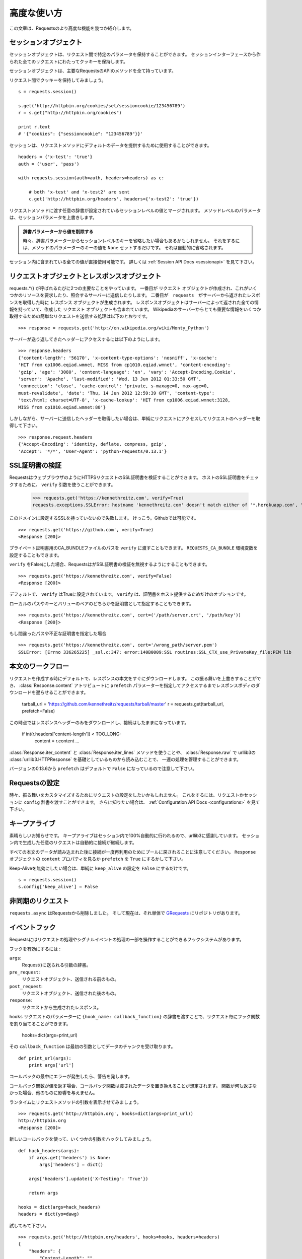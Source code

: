 .. _advanced:

高度な使い方
=================

.. Advanced Usage
   ==============

.. This document covers some of Requests more advanced features.

この文章は、Requestsのより高度な機能を幾つか紹介します。

.. Session Objects
   ---------------

セッションオブジェクト
-----------------------------

.. The Session object allows you to persist certain parameters across
   requests. It also persists cookies across all requests made from the
   Session instance.

セッションオブジェクトは、リクエスト間で特定のパラメータを保持することができます。
セッションインターフェースから作られた全てのリクエストにわたってクッキーを保持します。

.. A session object has all the methods of the main Requests API.

セッションオブジェクトは、主要なRequestsのAPIのメソッドを全て持っています。

.. Let's persist some cookies across requests::

リクエスト間でクッキーを保持してみましょう。 ::

    s = requests.session()

    s.get('http://httpbin.org/cookies/set/sessioncookie/123456789')
    r = s.get("http://httpbin.org/cookies")

    print r.text
    # '{"cookies": {"sessioncookie": "123456789"}}'


.. Sessions can also be used to provide default data to the request methods::

セッションは、リクエストメソッドにデフォルトのデータを提供するために使用することができます。 ::

    headers = {'x-test': 'true'}
    auth = ('user', 'pass')

    with requests.session(auth=auth, headers=headers) as c:

        # both 'x-test' and 'x-test2' are sent
        c.get('http://httpbin.org/headers', headers={'x-test2': 'true'})


.. Any dictionaries that you pass to a request method will be merged with the session-level values that are set. The method-level parameters override session parameters.

リクエストメソッドに渡す任意の辞書が設定されているセッションレベルの値とマージされます。
メソッドレベルのパラメータは、セッションパラメータを上書きします。

.. Remove a Value From a Dict Parameter

   Sometimes you'll want to omit session-level keys from a dict parameter. To do this, you simply set that key's value to ``None`` in the method-level parameter. It will automatically be omitted.

.. admonition:: 辞書パラメーターから値を削除する

    時々、辞書パラメーターからセッションレベルのキーを省略したい場合もあるかもしれません。
    それをするには、メソッドのパラメーターのキーの値を ``None`` セットするだけです。
    それは自動的に省略されます。

.. All values that are contained within a session are directly available to you. See the :ref:`Session API Docs <sessionapi>` to learn more.

セッション内に含まれている全ての値が直接使用可能です。
詳しくは :ref:`Session API Docs <sessionapi>` を見て下さい。

.. Request and Response Objects
   ----------------------------

リクエストオブジェクトとレスポンスオブジェクト
----------------------------------------------

.. Whenever a call is made to requests.*() you are doing two major things. First,
   you are constructing a ``Request`` object which will be sent of to a server
   to request or query some resource. Second, a ``Response`` object is generated
   once ``requests`` gets a response back from the server. The response object
   contains all of the information returned by the server and also contains the
   ``Request`` object you created originally. Here is a simple request to get some
   very important information from Wikipedia's servers::

requests.*() が呼ばれるたびに2つの主要なことをやっています。
一番目が ``リクエスト`` オブジェクトが作成され、これがいくつかのリソースを要求したり、照会するサーバーに送信したりします。
二番目が　``requests``　がサーバーから返されたレスポンスを取得した時に ``レスポンス`` オブジェクトが生成されます。
レスポンスオブジェクトはサーバーによって返された全ての情報を持っていて、作成した ``リクエスト`` オブジェクトも含まれています。
Wikipediaのサーバーからとても重要な情報をいくつか取得するための簡単なリクエストを送信する処理は以下のとおりです。 ::

    >>> response = requests.get('http://en.wikipedia.org/wiki/Monty_Python')

.. If we want to access the headers the server sent back to us, we do this::

サーバーが送り返してきたヘッダーにアクセスするには以下のようにします。 ::

    >>> response.headers
    {'content-length': '56170', 'x-content-type-options': 'nosniff', 'x-cache':
    'HIT from cp1006.eqiad.wmnet, MISS from cp1010.eqiad.wmnet', 'content-encoding':
    'gzip', 'age': '3080', 'content-language': 'en', 'vary': 'Accept-Encoding,Cookie',
    'server': 'Apache', 'last-modified': 'Wed, 13 Jun 2012 01:33:50 GMT',
    'connection': 'close', 'cache-control': 'private, s-maxage=0, max-age=0,
    must-revalidate', 'date': 'Thu, 14 Jun 2012 12:59:39 GMT', 'content-type':
    'text/html; charset=UTF-8', 'x-cache-lookup': 'HIT from cp1006.eqiad.wmnet:3128,
    MISS from cp1010.eqiad.wmnet:80'}

.. However, if we want to get the headers we sent the server, we simply access the
   request, and then the request's headers::

しかしながら、サーバーに送信したヘッダーを取得したい場合は、単純にリクエストにアクセスしてリクエストのヘッダーを取得して下さい。 ::

    >>> response.request.headers
    {'Accept-Encoding': 'identity, deflate, compress, gzip',
    'Accept': '*/*', 'User-Agent': 'python-requests/0.13.1'}


.. SSL Cert Verification
   ---------------------

SSL証明書の検証
---------------------

.. Requests can verify SSL certificates for HTTPS requests, just like a web browser. To check a host's SSL certificate, you can use the ``verify`` argument::

RequestsはウェブブラウザのようにHTTPSリクエストのSSL証明書を検証することができます。
ホストのSSL証明書をチェックするために、 ``verify`` 引数を使うことができます。

    >>> requests.get('https://kennethreitz.com', verify=True)
    requests.exceptions.SSLError: hostname 'kennethreitz.com' doesn't match either of '*.herokuapp.com', 'herokuapp.com'

.. I don't have SSL setup on this domain, so it fails. Excellent. Github does though::

このドメインに設定するSSLを持っていないので失敗します。
けっこう。Githubでは可能です。 ::

    >>> requests.get('https://github.com', verify=True)
    <Response [200]>

.. You can also pass ``verify`` the path to a CA_BUNDLE file for private certs. You can also set the ``REQUESTS_CA_BUNDLE`` environment variable.

プライベート証明書用のCA_BUNDLEファイルのパスを ``verify`` に渡すこともできます。
``REQUESTS_CA_BUNDLE`` 環境変数を設定することもできます。

.. Requests can also ignore verifying the SSL certficate if you set ``verify`` to False.

``verify`` をFalseにした場合、RequestsはがSSL証明書の検証を無視するようにすることもできます。

::

    >>> requests.get('https://kennethreitz.com', verify=False)
    <Response [200]>

.. By default, ``verify`` is set to True. Option ``verify`` only applies to host certs.

デフォルトで、 ``verify`` はTrueに設定されています。
``verify`` は、証明書をホスト提供するためだけのオプションです。

.. You can also specify the local cert file either as a path or key value pair::

ローカルのパスやキーとバリューのペアのどちらかを証明書として指定することもできます。 ::

    >>> requests.get('https://kennethreitz.com', cert=('/path/server.crt', '/path/key'))
    <Response [200]>

.. If you specify a wrong path or an invalid cert::

もし間違ったパスや不正な証明書を指定した場合 ::

    >>> requests.get('https://kennethreitz.com', cert='/wrong_path/server.pem')
    SSLError: [Errno 336265225] _ssl.c:347: error:140B0009:SSL routines:SSL_CTX_use_PrivateKey_file:PEM lib


.. Body Content Workflow
   ---------------------

本文のワークフロー
---------------------

.. By default, when you make a request, the body of the response is downloaded immediately. You can override this behavior and defer downloading the response body until you access the :class:`Response.content` attribute with the ``prefetch`` parameter::

リクエストを作成する時にデフォルトで、レスポンスの本文をすぐにダウンロードします。
この振る舞いを上書きすることができ、 :class:`Response.content` アトリビュートに
``prefetch`` パラメーターを指定してアクセスするまでレスポンスボディのダウンロードを遅らせることができます。

    tarball_url = 'https://github.com/kennethreitz/requests/tarball/master'
    r = requests.get(tarball_url, prefetch=False)

.. At this point only the response headers have been downloaded and the connection remains open, hence allowing us to make content retrieval conditional::

この時点ではレスポンスヘッダーのみをダウンロードし、接続はしたままになっています。

    if int(r.headers['content-length']) < TOO_LONG:
      content = r.content
      ...

.. You can further control the workflow by use of the :class:`Response.iter_content` and :class:`Response.iter_lines` methods, or reading from the underlying urllib3 :class:`urllib3.HTTPResponse` at :class:`Response.raw`.

:class:`Response.iter_content` と :class:`Response.iter_lines` メソッドを使うことや、
:class:`Response.raw` で urllib3の :class:`urllib3.HTTPResponse` を基礎としているものから読み込むことで、
一連の処理を管理することができます。

.. Note that in versions prior to 0.13.6 the ``prefetch`` default was set to ``False``.

バージョンの0.13.6から ``prefetch`` はデフォルトで ``False`` になっているので注意して下さい。

.. Configuring Requests
   --------------------

Requestsの設定
--------------------

.. Sometimes you may want to configure a request to customize its behavior. To do
   this, you can pass in a ``config`` dictionary to a request or session. See the :ref:`Configuration API Docs <configurations>` to learn more.

時々、振る舞いをカスタマイズするためにリクエストの設定をしたいかもしれません。
これをするには、リクエストかセッションに ``config`` 辞書を渡すことができます。
さらに知りたい場合は、 :ref:`Configuration API Docs <configurations>` を見て下さい。

.. Keep-Alive
   ----------

キープアライブ
--------------------

.. Excellent news — thanks to urllib3, keep-alive is 100% automatic within a session! Any requests that you make within a session will automatically reuse the appropriate connection!

素晴らしいお知らせです。
キープアライブはセッション内で100%自動的に行われるので、urllib3に感謝しています。
セッション内で生成した任意のリクエストは自動的に接続が継続します。

.. Note that connections are only released back to the pool for reuse once all body data has been read; be sure to either set ``prefetch`` to ``True`` にするかして下さい。or read the ``content`` property of the ``Response`` object.

すべての本文のデータが読み込まれた後に接続が一度再利用のためにプールに戻されることに注意してください。
``Response`` オブジェクトの ``content`` プロパティを見るか ``prefetch`` を ``True`` にするかして下さい。

.. If you'd like to disable keep-alive, you can simply set the ``keep_alive`` configuration to ``False``::

Keep-Aliveを無効にしたい場合は、単純に ``keep_alive`` の設定を ``False`` にするだけです。 ::

    s = requests.session()
    s.config['keep_alive'] = False


.. Asynchronous Requests
   ----------------------

非同期のリクエスト
----------------------

.. ``requests.async`` has been removed from requests and is now its own repository named `GRequests <https://github.com/kennethreitz/grequests>`_.

``requests.async`` はRequestsから削除しました。
そして現在は、それ単体で `GRequests <https://github.com/kennethreitz/grequests>`_ にリポジトリがあります。


.. Event Hooks
   -----------

イベントフック
------------------

.. Requests has a hook system that you can use to manipulate portions of
   the request process, or signal event handling.

Requestsにはリクエストの処理やシグナルイベントの処理の一部を操作することができるフックシステムがあります。

.. Available hooks:

フックを有効にするには :

``args``:
    .. A dictionary of the arguments being sent to Request().

    Request()に送られる引数の辞書。

``pre_request``:
    .. The Request object, directly before being sent.

    リクエストオブジェクト、送信される前のもの。

``post_request``:
    .. The Request object, directly after being sent.

    リクエストオブジェクト、送信された後のもの。

``response``:
    .. The response generated from a Request.

    リクエストから生成されたレスポンス。

.. You can assign a hook function on a per-request basis by passing a
   ``{hook_name: callback_function}`` dictionary to the ``hooks`` request
   parameter::

``hooks`` リクエストのパラメーターに ``{hook_name: callback_function}``
の辞書を渡すことで、リクエスト毎にフック関数を割り当てることができます。

    hooks=dict(args=print_url)

.. That ``callback_function`` will receive a chunk of data as its first
   argument.

その ``callback_function`` は最初の引数としてデータのチャンクを受け取ります。

::

    def print_url(args):
        print args['url']

.. If an error occurs while executing your callback, a warning is given.

コールバックの最中にエラーが発生したら、警告を発します。

.. If the callback function returns a value, it is assumed that it is to
   replace the data that was passed in. If the function doesn't return
   anything, nothing else is effected.

コールバック関数が値を返す場合、コールバック関数は渡されたデータを置き換えることが想定されます。
関数が何も返さなかった場合、他のものに影響を与えません。

.. Let's print some request method arguments at runtime::

ランタイムにリクエストメソッドの引数を表示させてみましょう。 ::

    >>> requests.get('http://httpbin.org', hooks=dict(args=print_url))
    http://httpbin.org
    <Response [200]>

.. Let's hijack some arguments this time with a new callback::

新しいコールバックを使って、いくつかの引数をハックしてみましょう。 ::

    def hack_headers(args):
        if args.get('headers') is None:
            args['headers'] = dict()

        args['headers'].update({'X-Testing': 'True'})

        return args

    hooks = dict(args=hack_headers)
    headers = dict(yo=dawg)

.. And give it a try::

試してみて下さい。 ::

    >>> requests.get('http://httpbin.org/headers', hooks=hooks, headers=headers)
    {
        "headers": {
            "Content-Length": "",
            "Accept-Encoding": "gzip",
            "Yo": "dawg",
            "X-Forwarded-For": "::ffff:24.127.96.129",
            "Connection": "close",
            "User-Agent": "python-requests.org",
            "Host": "httpbin.org",
            "X-Testing": "True",
            "X-Forwarded-Protocol": "",
            "Content-Type": ""
        }
    }


.. Custom Authentication
   ---------------------

カスタム認証
-----------------

.. Requests allows you to use specify your own authentication mechanism.

Requestsは認証システムを好きなものを使うことができます。

.. Any callable which is passed as the ``auth`` argument to a request method will
   have the opportunity to modify the request before it is dispatched.

リクエストメソッドの ``auth`` 引数に渡された任意の呼び出し可能なオブジェクトは、
リクエストが処理される前に修正されるタイミングがあります。

.. Authentication implementations are subclasses of ``requests.auth.AuthBase``,
   and are easy to define. Requests provides two common authentication scheme
   implementations in ``requests.auth``: ``HTTPBasicAuth`` and ``HTTPDigestAuth``.

認証の実装は ``requests.auth.AuthBase`` のサブクラスで、定義は簡単です。
Requestsは ``requests.auth`` で ``HTTPBasicAuth`` と ``HTTPDigestAuth``
という2つの一般的な認証スキームの実装を備えています。

.. Let's pretend that we have a web service that will only respond if the
   ``X-Pizza`` header is set to a password value. Unlikely, but just go with it.

``X-Pizza`` ヘッダーにパスワードの値が設定されている場合にのみ応答するウェブサービスがあるので設定しているふりをしてみましょう。
以下のようにするだけです。

::

    from requests.auth import AuthBase
    class PizzaAuth(AuthBase):
        """Attaches HTTP Pizza Authentication to the given Request object."""
        def __init__(self, username):
            # setup any auth-related data here
            self.username = username

        def __call__(self, r):
            # modify and return the request
            r.headers['X-Pizza'] = self.username
            return r

.. Then, we can make a request using our Pizza Auth::

それから、Pizza Authを使って、リクエストを生成することができます。 ::

    >>> requests.get('http://pizzabin.org/admin', auth=PizzaAuth('kenneth'))
    <Response [200]>

.. Streaming Requests
   ------------------

ストリーミングリクエスト
------------------------------

.. With ``requests.Response.iter_lines()`` you can easily iterate over streaming
   APIs such as the `Twitter Streaming API <https://dev.twitter.com/docs/streaming-api>`_.

``requests.Response.iter_lines()`` で、 `Twitter Streaming API <https://dev.twitter.com/docs/streaming-api>`_
のようなストリーミングAPIから簡単に反復処理をすることができます。

.. To use the Twitter Streaming API to track the keyword "requests"::

"requests"というキーワードをトラッキングするためにTwitterのストリーミングAPIを使うには ::

    import requests
    import json

    r = requests.post('https://stream.twitter.com/1/statuses/filter.json',
        data={'track': 'requests'}, auth=('username', 'password'), prefetch=False)

    for line in r.iter_lines():
      if line: # filter out keep-alive new lines
        print json.loads(line)


.. Verbose Logging
   ---------------

Verboseロギング
------------------

.. If you want to get a good look at what HTTP requests are being sent
   by your application, you can turn on verbose logging.

アプリケーションで送られてたHTTPリクエストを見やすくしたいなら、
Verboseロギングをオンにすることができます。

.. To do so, just configure Requests with a stream to write to::

これを行うには、ストリームを以下のようにしてRequestsを設定するだけです。 ::

    >>> my_config = {'verbose': sys.stderr}
    >>> requests.get('http://httpbin.org/headers', config=my_config)
    2011-08-17T03:04:23.380175   GET   http://httpbin.org/headers
    <Response [200]>


.. Proxies
   -------

プロキシ
------------

.. If you need to use a proxy, you can configure individual requests with the
   ``proxies`` argument to any request method::

プロキシを使う必要があるなら、 ``proxies`` 引数に任意のリクエストメソッドを渡して個々のリクエストを
設定することができます。 ::

    import requests

    proxies = {
      "http": "10.10.1.10:3128",
      "https": "10.10.1.10:1080",
    }

    requests.get("http://example.org", proxies=proxies)

.. You can also configure proxies by environment variables ``HTTP_PROXY`` and ``HTTPS_PROXY``.

``HTTP_PROXY`` や ``HTTPS_PROXY`` の環境変数によってプロキシを設定することもできます。

::

    $ export HTTP_PROXY="10.10.1.10:3128"
    $ export HTTPS_PROXY="10.10.1.10:1080"
    $ python
    >>> import requests
    >>> requests.get("http://example.org")

.. To use HTTP Basic Auth with your proxy, use the `http://user:password@host/` syntax::

プロキシでベーシック認証を使うためには、 `http://user:password@host/` シンタックスを使います。 ::

    proxies = {
        "http": "http://user:pass@10.10.1.10:3128/",
    }

.. Compliance
   ----------

コンプライアンス
-----------------------

.. Requests is intended to be compliant with all relevant specifications and
   RFCs where that compliance will not cause difficulties for users. This
   attention to the specification can lead to some behaviour that may seem
   unusual to those not familiar with the relevant specification.

Requestsは、コンプラインスがユーザーにとって難しくならないようにしながら、
関連する全ての仕様とRFCに準拠することを目的としています。
仕様に対して注意することは、関連する仕様と似ないようにすることで、使いにくく感じないように行動を促すことです。

.. Encodings
   ^^^^^^^^^

エンコーディング
^^^^^^^^^^^^^^^^^^^^^^^^

.. When you receive a response, Requests makes a guess at the encoding to use for
   decoding the response when you call the ``Response.text`` method. Requests
   will first check for an encoding in the HTTP header, and if none is present,
   will use `chardet <http://pypi.python.org/pypi/chardet>`_ to attempt to guess
   the encoding.

レスポンスを受け取った時、Requestsは
エンコーディングを推測するために `chardet <http://pypi.python.org/pypi/chardet>`_ を使って、
Requestsは最初にHTTPヘッダーのエンコーディングをチェックして、noneを表示します。

The only time Requests will not do this is if no explicit charset is present
in the HTTP headers **and** the ``Content-Type`` header contains ``text``. In
this situation,
`RFC 2616 <http://www.w3.org/Protocols/rfc2616/rfc2616-sec3.html#sec3.7.1>`_
specifies that the default charset must be ``ISO-8859-1``. Requests follows
the specification in this case. If you require a different encoding, you can
manually set the ``Response.encoding`` property, or use the raw
``Response.content``.

.. HTTP Verbs
   ----------

HTTPメソッド
-------------

.. Requests provides access to almost the full range of HTTP verbs: GET, OPTIONS,
   HEAD, POST, PUT, PATCH and DELETE. The following provides detailed examples of
   using these various verbs in Requests, using the GitHub API.

Requestsは、GET、OPTIONS、HEAD、POST、PUT、PATCH、DELETEなどのHTTPメソッドのほとんど全てにアクセスすることができます。
以下に、GitHubのAPIを使ってRequestsのこれらの様々なメソッドを使う詳細サンプルを掲載します。

.. We will begin with the verb most commonly used: GET. HTTP GET is an idempotent
   method that returns a resource from a given URL. As a result, it is the verb
   you ought to use when attempting to retrieve data from a web location. An
   example usage would be attempting to get information about a specific commit
   from GitHub. Suppose we wanted commit ``a050faf`` on Requests. We would get it
   like so::

最初に一般的によく使われているメソッドから始めましょう。
HTTPのGETは、与えられたURLのリソースを返す冪等メソッドです。
結果としてそれらのメソッドは、ウェブ上の場所からデータを取得しようとする時に使うメソッドです。
GitHubから特定のコミットに関する情報を取得してみる参考例を紹介します。
Requestsで ``a050faf`` をコミットしたいと仮定して下さい。以下のようになります。 ::

    >>> import requests
    >>> r = requests.get('https://api.github.com/repos/kennethreitz/requests/git/commits/a050faf084662f3a352dd1a941f2c7c9f886d4ad')

.. We should confirm that GitHub responded correctly. If it has, we want to work
   out what type of content it is. Do this like so::

GitHubが正しく応答したか確認する必要があります。
応答した場合は、それがどのようなコンテンツタイプかを検証していきます。
では、やってみます。 ::

    >>> if (r.status_code == requests.codes.ok):
    ...     print r.headers['content-type']
    ...
    application/json; charset=utf-8

.. So, GitHub returns JSON. That's great, we can use the JSON module to turn it
   into Python objects. Because GitHub returned UTF-8, we should use the
   ``r.text`` method, not the ``r.content`` method. ``r.content`` returns a
   bytestring, while ``r.text`` returns a Unicode-encoded string. I have no plans
   to perform byte-manipulation on this response, so I want any Unicode code
   points encoded.::

そして、GitHubはJSONを返してきました。
素晴らしい、JSONモジュールを使えるので、Pythonオブジェクトに変換することができます。
GitHubはUTF-8で返してくるので、 ``r.content`` メソッドではなく、 ``r.text`` メソッドを使って下さい。
``r.content`` はバイト文字列を返し、 ``r.text`` はユニコードにエンコーディングされた文字列を返します。
このレスポンスにおいて、バイト操作をするつもりはないので、任意のユニコードのコードはエンコードを示して欲しい。

::

    >>> import json
    >>> commit_data = json.loads(r.text)
    >>> print commit_data.keys()
    [u'committer', u'author', u'url', u'tree', u'sha', u'parents', u'message']
    >>> print commit_data[u'committer']
    {u'date': u'2012-05-10T11:10:50-07:00', u'email': u'me@kennethreitz.com', u'name': u'Kenneth Reitz'}
    >>> print commit_data[u'message']
    makin' history

.. So far, so simple. Well, let's investigate the GitHub API a little bit. Now,
   we could look at the documentation, but we might have a little more fun if we
   use Requests instead. We can take advantage of the Requests OPTIONS verb to
   see what kinds of HTTP methods are supported on the url we just used.::

これまでのところ、非常にシンプルです。
ではGitHubのAPIを少し調べてみましょう。
ドキュメントで確認することができますが、Requestsを使ってもう少し面白いことができるかもしれません。
どのようなHTTPメソッド
RequestsのOPTIONSメソッドを活用することができます。

::

    >>> verbs = requests.options(r.url)
    >>> verbs.status_code
    500

.. Uh, what? That's unhelpful! Turns out GitHub, like many API providers, don't
   actually implement the OPTIONS method. This is an annoying oversight, but it's
   OK, we can just use the boring documentation. If GitHub had correctly
   implemented OPTIONS, however, they should return the allowed methods in the
   headers, e.g.::

ええと、何があったのでしょう? 役立たず!
ほとんどのAPIプロバイダーと同様に、GitHubはOPTIONSメソッドが実装されていないということが判明しました。

::

    >>> verbs = requests.options('http://a-good-website.com/api/cats')
    >>> print verbs.headers['allow']
    GET,HEAD,POST,OPTIONS

.. Turning to the documentation, we see that the only other method allowed for
   commits is POST, which creates a new commit. As we're using the Requests repo,
   we should probably avoid making ham-handed POSTS to it. Instead, let's play
   with the Issues feature of GitHub.

ドキュメントを見てみると、
新しいコミットを作成するためのコミットするための許されている他のメソッドはPOSTしかないということがわかります。


.. This documentation was added in response to Issue #482. Given that this issue
   already exists, we will use it as an example. Let's start by getting it.::

このドキュメントでは、レスポンスにIssue　#482を追加しました。
このGithubのissueは存在していて、サンプルのように使うことができます。
それを取得してみましょう。

::

    >>> r = requests.get('https://api.github.com/repos/kennethreitz/requests/issues/482')
    >>> r.status_code
    200
    >>> issue = json.loads(r.text)
    >>> print issue[u'title']
    Feature any http verb in docs
    >>> print issue[u'comments']
    3

.. Cool, we have three comments. Let's take a look at the last of them.::

クール、コメントが3つあります。
最後のコメントを見てみましょう。

::

    >>> r = requests.get(r.url + u'/comments')
    >>> r.status_code
    200
    >>> comments = json.loads(r.text)
    >>> print comments[0].keys()
    [u'body', u'url', u'created_at', u'updated_at', u'user', u'id']
    >>> print comments[2][u'body']
    Probably in the "advanced" section

.. Well, that seems like a silly place. Let's post a comment telling the poster
   that he's silly. Who is the poster, anyway?::

まあ、それは愚かな場所のように思える。
投稿者を伝えるコメントを投稿してみましょう。
だれが投稿者か見てみましょう?

::

    >>> print comments[2][u'user'][u'login']
    kennethreitz

.. OK, so let's tell this Kenneth guy that we think this example should go in the
   quickstart guide instead. According to the GitHub API doc, the way to do this
   is to POST to the thread. Let's do it.::

この例は、クリックスタートガイドの代わりになると思うので、このKennethという人と話をしてみましょう。
GitHubのAPIのドキュメントによると、この方法はスレッドにPOSTすればいいみたいです。やってみましょう。

::

    >>> body = json.dumps({u"body": u"Sounds great! I'll get right on it!"})
    >>> url = u"https://api.github.com/repos/kennethreitz/requests/issues/482/comments"
    >>> r = requests.post(url=url, data=body)
    >>> r.status_code
    404

.. Huh, that's weird. We probably need to authenticate. That'll be a pain, right?
   Wrong. Requests makes it easy to use many forms of authentication, including
   the very common Basic Auth.::

うーん、奇妙ですね。
認証が必要なのかもしれません。面倒ではないですか?
Requestsは、一般的なベーシック認証などの認証のためたくさんのフォームデータを簡単に使うことができます。

::

    >>> from requests.auth import HTTPBasicAuth
    >>> auth = HTTPBasicAuth('fake@example.com', 'not_a_real_password')
    >>> r = requests.post(url=url, data=body, auth=auth)
    >>> r.status_code
    201
    >>> content = json.loads(r.text)
    >>> print content[u'body']
    Sounds great! I'll get right on it.

.. Brilliant. Oh, wait, no! I meant to add that it would take me a while, because
   I had to go feed my cat. If only I could edit this comment! Happily, GitHub
   allows us to use another HTTP verb, PATCH, to edit this comment. Let's do
   that.::

素晴らしい。
でもちょっと待った!
追加するために、しばらく時間がかかるかもしれません。なぜなら、I had to go feed my catだからです。
GitHubは、このコメントを編集するために、PATCHという別のHTTPメソッドを使うことができます。
やってみましょう。

::

    >>> print content[u"id"]
    5804413
    >>> body = json.dumps({u"body": u"Sounds great! I'll get right on it once I feed my cat."})
    >>> url = u"https://api.github.com/repos/kennethreitz/requests/issues/comments/5804413"
    >>> r = requests.patch(url=url, data=body, auth=auth)
    >>> r.status_code
    200

.. Excellent. Now, just to torture this Kenneth guy, I've decided to let him
   sweat and not tell him that I'm working on this. That means I want to delete
   this comment. GitHub lets us delete comments using the incredibly aptly named
   DELETE method. Let's get rid of it.::

いいですね。
今丁度このKennethという男を悩ませるために、彼に汗をかかせて、彼にこれを取り組んでいることを教えないようにしました。
このコメントを削除したいということです。
GitHubは、信じられないくらい適切な名前のDELETEというメソッドを使ってコメントを削除することができます。
では削除してみましょう。

::

    >>> r = requests.delete(url=url, auth=auth)
    >>> r.status_code
    204
    >>> r.headers['status']
    '204 No Content'

.. Excellent. All gone. The last thing I want to know is how much of my ratelimit
   I've used. Let's find out. GitHub sends that information in the headers, so
   rather than download the whole page I'll send a HEAD request to get the
   headers.::

いいですね。
全て完了しました。ratelimitがどのくらいあるかということことを最後に知っておきたいので、調べてみましょう。
GitHubはヘッダーを取得するためにHEADリクエストを送るとページ全体をダウンロードせずに、ヘッダーの情報を送信してくれます。

    >>> r = requests.head(url=url, auth=auth)
    >>> print r.headers
    ...
    'x-ratelimit-remaining': '4995'
    'x-ratelimit-limit': '5000'
    ...

.. Excellent. Time to write a Python program that abuses the GitHub API in all
   kinds of exciting ways, 4995 more times.

いいですね。
Pythonプログラムを書く時間
GitHubのAPIにエキサイティングな悪いことをする回数が4995回以上もあります。

.. Link Headers
   ------------

Linkヘッダー
------------------------

.. Many HTTP APIs feature Link headers. They make APIs more self describing and discoverable.

ほとんどのHTTPのAPIはLinkヘッダーの機能を備えています。
LinkヘッダーはAPIを発見しやすく、自己記述可能なものにします。

.. GitHub uses these for `pagination <http://developer.github.com/v3/#pagination>`_ in their API, for example::

GitHubは、APIの `ページネーション <http://developer.github.com/v3/#pagination>`_ でそれらを使っています。
例として ::

    >>> url = 'https://api.github.com/users/kennethreitz/repos?page=1&per_page=10'
    >>> r = requests.head(url=url)
    >>> r.headers['link']
    '<https://api.github.com/users/kennethreitz/repos?page=2&per_page=10>; rel="next", <https://api.github.com/users/kennethreitz/repos?page=6&per_page=10>; rel="last"'

.. Requests will automatically parse these link headers and make them easily consumable::

Requestsは、これらのLinkヘッダーを自動的にパースして、簡単に使えるようにします。 ::

    >>> r.links['next']
    'https://api.github.com/users/kennethreitz/repos?page=2&per_page=10'

    >>> r.links['last']
    'https://api.github.com/users/kennethreitz/repos?page=6&per_page=10'
